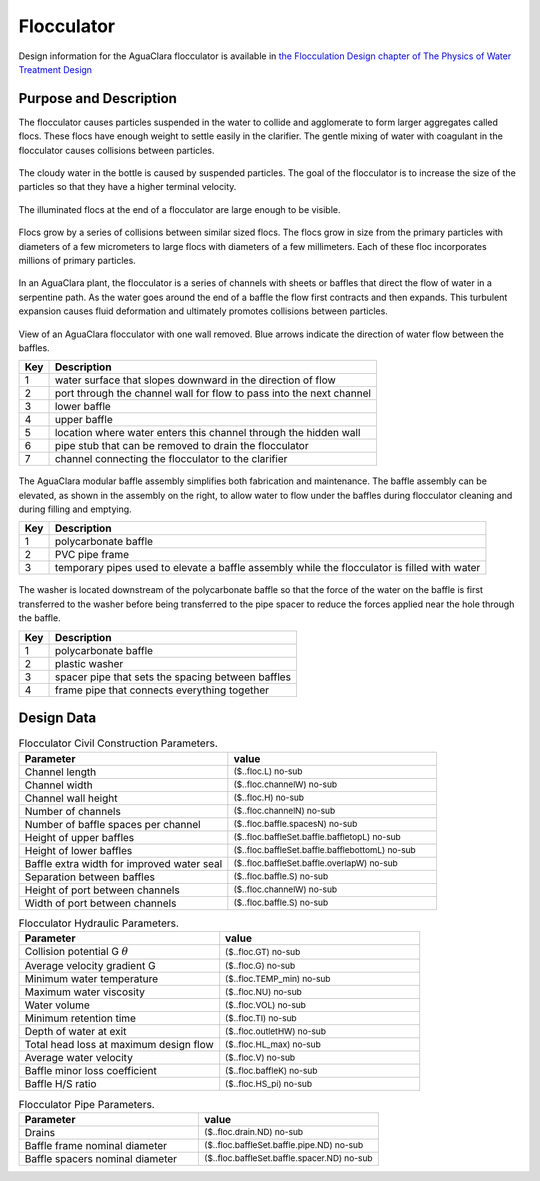 .. _title_Flocculator:

***********
Flocculator
***********

Design information for the AguaClara flocculator is available in `the Flocculation Design chapter of The Physics of Water Treatment Design <https://aguaclara.github.io/Textbook/Flocculation/Floc_Design.html>`_


Purpose and Description
=======================

The flocculator causes particles suspended in the water to collide and agglomerate to form larger aggregates called flocs. These flocs have enough weight to settle easily in the clarifier. The gentle mixing of water with coagulant in the flocculator causes collisions between particles.


.. _figure_turbid_water_sample:

.. figure:: Images/turbid_water_sample.jpg
    :width: 100px
    :align: center
    :alt: turbid water sample

    The cloudy water in the bottle is caused by suspended particles. The goal of the flocculator is to increase the size of the particles so that they have a higher terminal velocity.

.. _figure_floc_image:

.. figure:: Images/floc_suspension.jpg
    :width: 600px
    :align: center
    :alt: floc suspension in an AguaClara flocculator

    The illuminated flocs at the end of a flocculator are large enough to be visible.

.. _figure_floc_growth:

.. figure:: Images/floc_growth.png
    :width: 600px
    :align: center
    :alt: floc growth

    Flocs grow by a series of collisions between similar sized flocs. The flocs grow in size from the primary particles with diameters of a few micrometers to large flocs with diameters of a few millimeters. Each of these floc incorporates millions of primary particles.


In an AguaClara plant, the flocculator is a series of channels with sheets or baffles that direct the flow of water in a serpentine path. As the water goes around the end of a baffle the flow first contracts and then expands. This turbulent expansion causes fluid deformation and ultimately promotes collisions between particles.

.. _figure_flocculator_w_flow_path:

.. figure:: Images/flocculator_w_flow_path.png
    :width: 600px
    :align: center
    :alt: flocculator with flow path

    View of an AguaClara flocculator with one wall removed. Blue arrows indicate the direction of water flow between the baffles.

    ===  ============
    Key  Description
    ===  ============
     1   water surface that slopes downward in the direction of flow 
     2   port through the channel wall for flow to pass into the next channel
     3   lower baffle
     4   upper baffle
     5   location where water enters this channel through the hidden wall
     6   pipe stub that can be removed to drain the flocculator
     7   channel connecting the flocculator to the clarifier
    ===  ============


.. _figure_floc_baffle_module:

.. figure:: Images/floc_baffle_module.png
    :width: 600px
    :align: center
    :alt: flocculator baffle module

    The AguaClara modular baffle assembly simplifies both fabrication and maintenance. The baffle assembly can be elevated, as shown in the assembly on the right, to allow water to flow under the baffles during flocculator cleaning and during filling and emptying.

    ===  ============
    Key  Description
    ===  ============
     1   polycarbonate baffle 
     2   PVC pipe frame
     3   temporary pipes used to elevate a baffle assembly while the flocculator is filled with water
    ===  ============


.. _figure_floc_baffle_spacer_detail:

.. figure:: Images/floc_baffle_spacer_detail.png
    :width: 600px
    :align: center
    :alt: flocculator baffle spacer detail

    The washer is located downstream of the polycarbonate baffle so that the force of the water on the baffle is first transferred to the washer before being transferred to the pipe spacer to reduce the forces applied near the hole through the baffle.

    ===  ============
    Key  Description
    ===  ============
     1   polycarbonate baffle 
     2   plastic washer
     3   spacer pipe that sets the spacing between baffles
     4   frame pipe that connects everything together
    ===  ============

Design Data
===========

.. _table_Flocculator_Civil_Construction_Parameters:

.. csv-table:: Flocculator Civil Construction Parameters.
    :header: "Parameter", "value"
    :align: left
    :widths: 50 50
    :class: wraptable

    Channel length, :sub:`($..floc.L) no-sub`
    Channel width, :sub:`($..floc.channelW) no-sub`
    Channel wall height, :sub:`($..floc.H) no-sub`
    Number of channels, :sub:`($..floc.channelN) no-sub`
    Number of baffle spaces per channel,  :sub:`($..floc.baffle.spacesN) no-sub`
    Height of upper baffles, :sub:`($..floc.baffleSet.baffle.baffletopL) no-sub`
    Height of lower baffles, :sub:`($..floc.baffleSet.baffle.bafflebottomL) no-sub`
    Baffle extra width for improved water seal,  :sub:`($..floc.baffleSet.baffle.overlapW) no-sub`
    Separation between baffles, :sub:`($..floc.baffle.S) no-sub`
    Height of port between channels, :sub:`($..floc.channelW) no-sub`
    Width of port between channels, :sub:`($..floc.baffle.S) no-sub`
    


.. _table_Flocculator_Hydraulic_Parameters:

.. csv-table:: Flocculator Hydraulic Parameters.
   :header: "Parameter", "value"
   :align: left
   :widths: 50 50
   :class: wraptable

    Collision potential G :math:`\theta`,  :sub:`($..floc.GT) no-sub`
    Average velocity gradient G,  :sub:`($..floc.G) no-sub`
    Minimum water temperature,   :sub:`($..floc.TEMP_min) no-sub`
    Maximum water viscosity,   :sub:`($..floc.NU) no-sub`
    Water volume,   :sub:`($..floc.VOL) no-sub`
    Minimum retention time,  :sub:`($..floc.TI) no-sub`
    Depth of water at exit,  :sub:`($..floc.outletHW) no-sub`
    Total head loss at maximum design flow,  :sub:`($..floc.HL_max) no-sub`
    Average water velocity,   :sub:`($..floc.V) no-sub`
    Baffle minor loss coefficient,   :sub:`($..floc.baffleK) no-sub`
    Baffle H/S ratio,   :sub:`($..floc.HS_pi) no-sub`
    
.. _table_Flocculator_Pipe_Parameters:

.. csv-table:: Flocculator Pipe Parameters.
   :header: "Parameter", "value"
   :align: left
   :widths: 50 50
   :class: wraptable

    Drains,   :sub:`($..floc.drain.ND) no-sub`
    Baffle frame nominal diameter,    :sub:`($..floc.baffleSet.baffle.pipe.ND) no-sub`
    Baffle spacers nominal diameter,   :sub:`($..floc.baffleSet.baffle.spacer.ND) no-sub`


